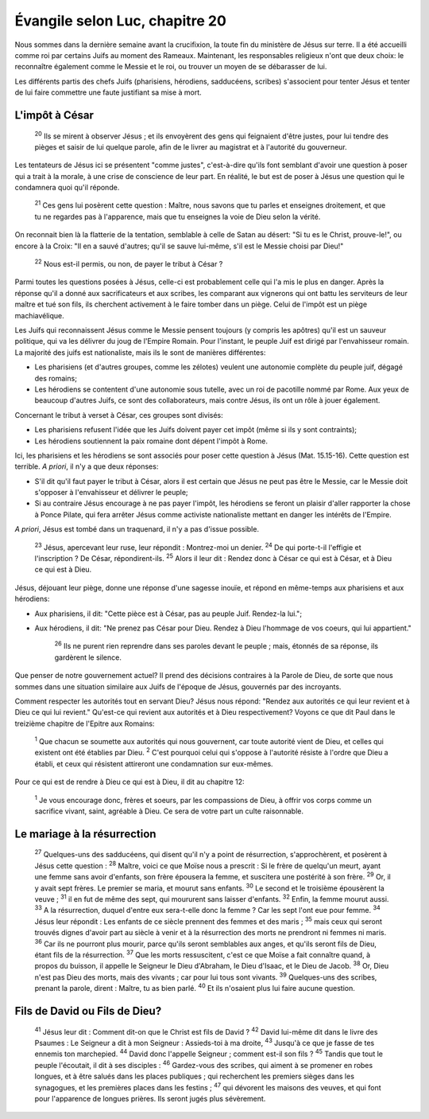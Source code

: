 ================================ 
Évangile selon Luc, chapitre 20
================================

Nous sommes dans la dernière semaine avant la crucifixion, la toute fin du ministère de Jésus sur terre. Il a été accueilli comme roi par certains Juifs au moment des Rameaux. Maintenant, les responsables religieux n'ont que deux choix: le reconnaître également comme le Messie et le roi, ou trouver un moyen de se débarasser de lui.

Les différents partis des chefs Juifs (pharisiens, hérodiens, sadducéens, scribes) s'associent pour tenter Jésus et tenter de lui faire commettre une faute justifiant sa mise à mort.

L'impôt à César
=====================

    :sup:`20`  Ils se mirent à observer Jésus ; et ils envoyèrent des gens qui feignaient d'être justes, pour lui tendre des pièges et saisir de lui quelque parole, afin de le livrer au magistrat et à l'autorité du gouverneur.

Les tentateurs de Jésus ici se présentent "comme justes", c'est-à-dire qu'ils font semblant d'avoir une question à poser qui a trait à la morale, à une crise de conscience de leur part. En réalité, le but est de poser à Jésus une question qui le condamnera quoi qu'il réponde.

    :sup:`21` Ces gens lui posèrent cette question : Maître, nous savons que tu parles et enseignes droitement, et que tu ne regardes pas à l'apparence, mais que tu enseignes la voie de Dieu selon la vérité.

On reconnait bien là la flatterie de la tentation, semblable à celle de Satan au désert: "Si tu es le Christ, prouve-le!", ou encore à la Croix: "Il en a sauvé d'autres; qu'il se sauve lui-même, s'il est le Messie choisi par Dieu!"

    :sup:`22` Nous est-il permis, ou non, de payer le tribut à César ?

Parmi toutes les questions posées à Jésus, celle-ci est probablement celle qui l'a mis le plus en danger. Après la réponse qu'il a donné aux sacrificateurs et aux scribes, les comparant aux vignerons qui ont battu les serviteurs de leur maître et tué son fils, ils cherchent activement à le faire tomber dans un piège. Celui de l'impôt est un piège machiavélique.

Les Juifs qui reconnaissent Jésus comme le Messie pensent toujours (y compris les apôtres) qu'il est un sauveur politique, qui va les délivrer du joug de l'Empire Romain. Pour l'instant, le peuple Juif est dirigé par l'envahisseur romain. La majorité des juifs est nationaliste, mais ils le sont de manières différentes:

* Les pharisiens (et d'autres groupes, comme les zélotes) veulent une autonomie complète du peuple juif, dégagé des romains;
* Les hérodiens se contentent d'une autonomie sous tutelle, avec un roi de pacotille nommé par Rome. Aux yeux de beaucoup d'autres Juifs, ce sont des collaborateurs, mais contre Jésus, ils ont un rôle à jouer également.

Concernant le tribut à verset à César, ces groupes sont divisés:

* Les pharisiens refusent l'idée que les Juifs doivent payer cet impôt (même si ils y sont contraints);
* Les hérodiens soutiennent la paix romaine dont dépent l'impôt à Rome.

Ici, les pharisiens et les hérodiens se sont associés pour poser cette question à Jésus (Mat. 15.15-16). Cette question est terrible. *A priori*, il n'y a que deux réponses:

* S'il dit qu'il faut payer le tribut à César, alors il est certain que Jésus ne peut pas être le Messie, car le Messie doit s'opposer à l'envahisseur et délivrer le peuple;
* Si au contraire Jésus encourage à ne pas payer l'impôt, les hérodiens se feront un plaisir d'aller rapporter la chose à Ponce Pilate, qui fera arrêter Jésus comme activiste nationaliste mettant en danger les intérêts de l'Empire.

*A priori*, Jésus est tombé dans un traquenard, il n'y a pas d'issue possible.

    :sup:`23` Jésus, apercevant leur ruse, leur répondit : Montrez-moi un denier.
    :sup:`24` De qui porte-t-il l'effigie et l'inscription ? De César, répondirent-ils.
    :sup:`25` Alors il leur dit : Rendez donc à César ce qui est à César, et à Dieu ce qui est à Dieu.

Jésus, déjouant leur piège, donne une réponse d'une sagesse inouïe, et répond en même-temps aux pharisiens et aux hérodiens:

* Aux pharisiens, il dit: "Cette pièce est à César, pas au peuple Juif. Rendez-la lui.";
* Aux hérodiens, il dit: "Ne prenez pas César pour Dieu. Rendez à Dieu l'hommage de vos coeurs, qui lui appartient."

    :sup:`26` Ils ne purent rien reprendre dans ses paroles devant le peuple ; mais, étonnés de sa réponse, ils gardèrent le silence.


Que penser de notre gouvernement actuel? Il prend des décisions contraires à la Parole de Dieu, de sorte que nous sommes dans une situation similaire aux Juifs de l'époque de Jésus, gouvernés par des incroyants. 

Comment respecter les autorités tout en servant Dieu? Jésus nous répond: "Rendez aux autorités ce qui leur revient et à Dieu ce qui lui revient." Qu'est-ce qui revient aux autorités et à Dieu respectivement? Voyons ce que dit Paul dans le treizième chapitre de l'Epitre aux Romains:

    :sup:`1` Que chacun se soumette aux autorités qui nous gouvernent, car toute autorité vient de Dieu, et celles qui existent ont été établies par Dieu.
    :sup:`2` C'est pourquoi celui qui s'oppose à l'autorité résiste à l'ordre que Dieu a établi, et ceux qui résistent attireront une condamnation sur eux-mêmes.

Pour ce qui est de rendre à Dieu ce qui est à Dieu, il dit au chapitre 12:

    :sup:`1` Je vous encourage donc, frères et soeurs, par les compassions de Dieu, à offrir vos corps comme un sacrifice vivant, saint, agréable à Dieu. Ce sera de votre part un culte raisonnable.



Le mariage à la résurrection
============================= 

    :sup:`27` Quelques-uns des sadducéens, qui disent qu'il n'y a point de résurrection, s'approchèrent, et posèrent à Jésus cette question :
    :sup:`28` Maître, voici ce que Moïse nous a prescrit : Si le frère de quelqu'un meurt, ayant une femme sans avoir d'enfants, son frère épousera la femme, et suscitera une postérité à son frère.
    :sup:`29` Or, il y avait sept frères. Le premier se maria, et mourut sans enfants.
    :sup:`30` Le second et le troisième épousèrent la veuve ;
    :sup:`31` il en fut de même des sept, qui moururent sans laisser d'enfants.
    :sup:`32` Enfin, la femme mourut aussi.
    :sup:`33` A la résurrection, duquel d'entre eux sera-t-elle donc la femme ? Car les sept l'ont eue pour femme.
    :sup:`34` Jésus leur répondit : Les enfants de ce siècle prennent des femmes et des maris ;
    :sup:`35` mais ceux qui seront trouvés dignes d'avoir part au siècle à venir et à la résurrection des morts ne prendront ni femmes ni maris.
    :sup:`36` Car ils ne pourront plus mourir, parce qu'ils seront semblables aux anges, et qu'ils seront fils de Dieu, étant fils de la résurrection.
    :sup:`37` Que les morts ressuscitent, c'est ce que Moïse a fait connaître quand, à propos du buisson, il appelle le Seigneur le Dieu d'Abraham, le Dieu d'Isaac, et le Dieu de Jacob.
    :sup:`38` Or, Dieu n'est pas Dieu des morts, mais des vivants ; car pour lui tous sont vivants.
    :sup:`39` Quelques-uns des scribes, prenant la parole, dirent : Maître, tu as bien parlé.
    :sup:`40` Et ils n'osaient plus lui faire aucune question.

Fils de David ou Fils de Dieu?
================================

    :sup:`41` Jésus leur dit : Comment dit-on que le Christ est fils de David ?
    :sup:`42` David lui-même dit dans le livre des Psaumes : Le Seigneur a dit à mon Seigneur : Assieds-toi à ma droite,
    :sup:`43` Jusqu'à ce que je fasse de tes ennemis ton marchepied.
    :sup:`44` David donc l'appelle Seigneur ; comment est-il son fils ?
    :sup:`45` Tandis que tout le peuple l'écoutait, il dit à ses disciples :
    :sup:`46` Gardez-vous des scribes, qui aiment à se promener en robes longues, et à être salués dans les places publiques ; qui recherchent les premiers sièges dans les synagogues, et les premières places dans les festins ;
    :sup:`47` qui dévorent les maisons des veuves, et qui font pour l'apparence de longues prières. Ils seront jugés plus sévèrement.


